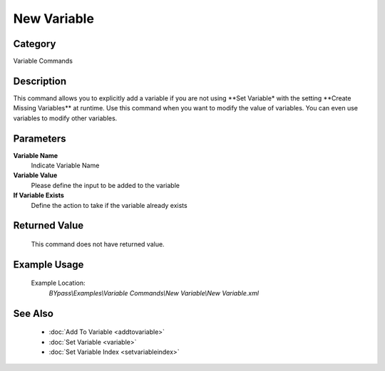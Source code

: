 New Variable
============

Category
--------
Variable Commands

Description
-----------

This command allows you to explicitly add a variable if you are not using \*\*Set Variable\* with the setting \*\*Create Missing Variables\*\* at runtime. Use this command when you want to modify the value of variables.  You can even use variables to modify other variables.

Parameters
----------

**Variable Name**
	Indicate Variable Name

**Variable Value**
	Please define the input to be added to the variable

**If Variable Exists**
	Define the action to take if the variable already exists



Returned Value
--------------
	This command does not have returned value.

Example Usage
-------------

	Example Location:  
		`BYpass\\Examples\\Variable Commands\\New Variable\\New Variable.xml`

See Also
--------
	- :doc:`Add To Variable <addtovariable>`
	- :doc:`Set Variable <variable>`
	- :doc:`Set Variable Index <setvariableindex>`

	
